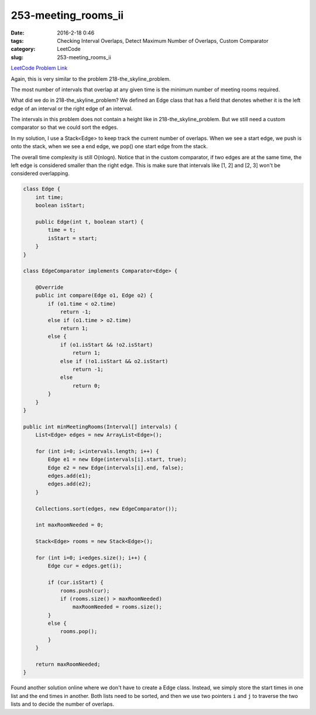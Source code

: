 253-meeting_rooms_ii
####################

:date: 2016-2-18 0:46
:tags: Checking Interval Overlaps, Detect Maximum Number of Overlaps, Custom Comparator
:category: LeetCode
:slug: 253-meeting_rooms_ii

`LeetCode Problem Link <https://leetcode.com/problems/meeting-rooms-ii/>`_

Again, this is very similar to the problem 218-the_skyline_problem.

The most number of intervals that overlap at any given time is the minimum number of meeting rooms required.

What did we do in 218-the_skyline_problem? We defined an Edge class that has a field that denotes whether
it is the left edge of an interval or the right edge of an interval.

The intervals in this problem does not contain a height like in 218-the_skyline_problem.
But we still need a custom comparator so that we could sort the edges.

In my solution, I use a Stack<Edge> to keep track the current number of overlaps. When we see a start edge, we
push is onto the stack, when we see a end edge, we pop() one start edge from the stack.

The overall time complexity is still O(nlogn). Notice that in the custom comparator, if two edges are at the same
time, the left edge is considered smaller than the right edge. This is make sure that intervals like [1, 2] and [2, 3]
won't be considered overlapping.

.. code-block:: java

    class Edge {
        int time;
        boolean isStart;

        public Edge(int t, boolean start) {
            time = t;
            isStart = start;
        }
    }

    class EdgeComparator implements Comparator<Edge> {

        @Override
        public int compare(Edge o1, Edge o2) {
            if (o1.time < o2.time)
                return -1;
            else if (o1.time > o2.time)
                return 1;
            else {
                if (o1.isStart && !o2.isStart)
                    return 1;
                else if (!o1.isStart && o2.isStart)
                    return -1;
                else
                    return 0;
            }
        }
    }

    public int minMeetingRooms(Interval[] intervals) {
        List<Edge> edges = new ArrayList<Edge>();

        for (int i=0; i<intervals.length; i++) {
            Edge e1 = new Edge(intervals[i].start, true);
            Edge e2 = new Edge(intervals[i].end, false);
            edges.add(e1);
            edges.add(e2);
        }

        Collections.sort(edges, new EdgeComparator());

        int maxRoomNeeded = 0;

        Stack<Edge> rooms = new Stack<Edge>();

        for (int i=0; i<edges.size(); i++) {
            Edge cur = edges.get(i);

            if (cur.isStart) {
                rooms.push(cur);
                if (rooms.size() > maxRoomNeeded)
                    maxRoomNeeded = rooms.size();
            }
            else {
                rooms.pop();
            }
        }

        return maxRoomNeeded;
    }

Found another solution online where we don't have to create a Edge class. Instead, we simply store the start times
in one list and the end times in another. Both lists need to be sorted, and then we use two pointers ``i`` and ``j`` to
traverse the two lists and to decide the number of overlaps.





